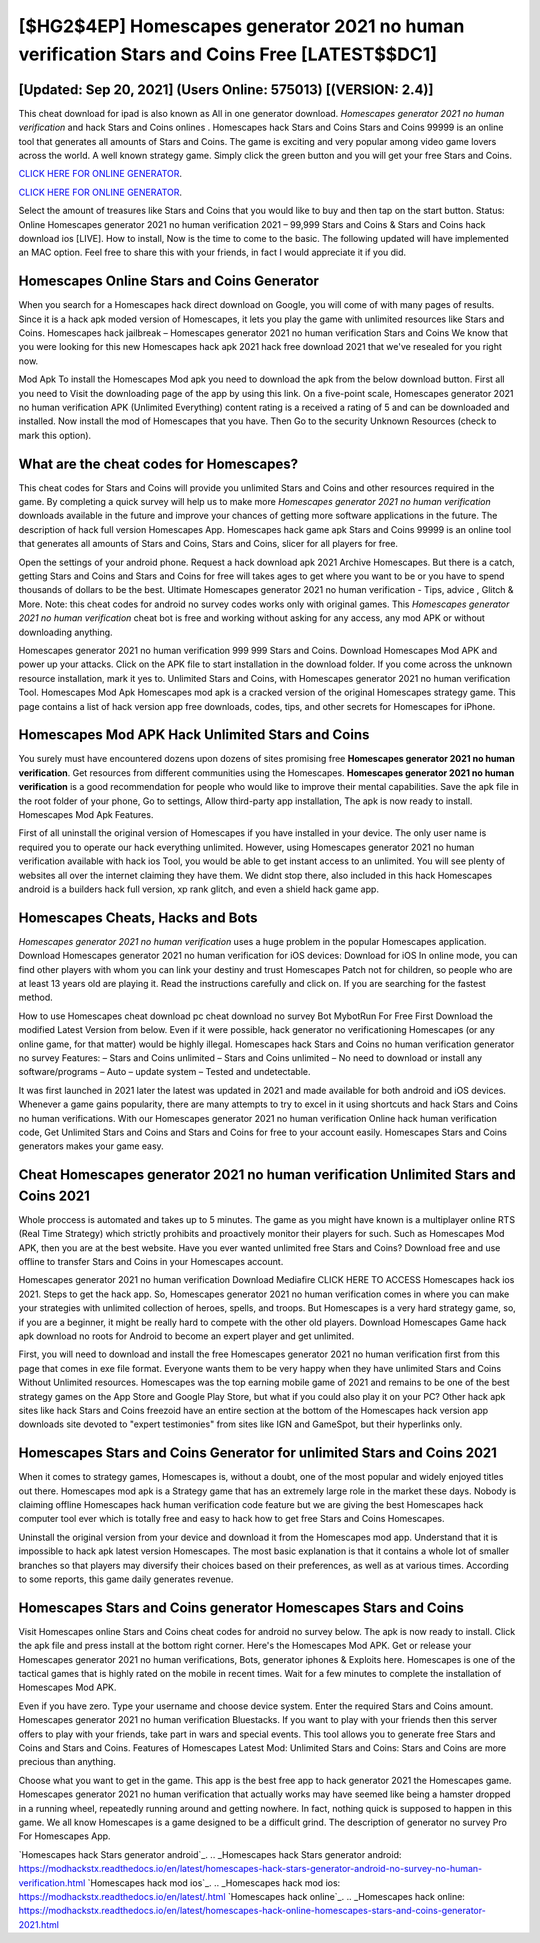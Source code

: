 [$HG2$4EP] Homescapes generator 2021 no human verification Stars and Coins Free [LATEST$$DC1]
=========

[Updated: Sep 20, 2021] (Users Online: 575013) [(VERSION: 2.4)]
---------

This cheat download for ipad is also known as All in one generator download.  *Homescapes generator 2021 no human verification* and hack Stars and Coins onlines .  Homescapes hack Stars and Coins Stars and Coins 99999 is an online tool that generates all amounts of Stars and Coins. The game is exciting and very popular among video game lovers across the world. A well known strategy game.  Simply click the green button and you will get your free Stars and Coins.

`CLICK HERE FOR ONLINE GENERATOR`_.

.. _CLICK HERE FOR ONLINE GENERATOR: http://topdld.xyz/5f59f80

`CLICK HERE FOR ONLINE GENERATOR`_.

.. _CLICK HERE FOR ONLINE GENERATOR: http://topdld.xyz/5f59f80

Select the amount of treasures like Stars and Coins that you would like to buy and then tap on the start button.  Status: Online Homescapes generator 2021 no human verification 2021 – 99,999 Stars and Coins & Stars and Coins hack download ios [LIVE]. How to install, Now is the time to come to the basic.  The following updated will have implemented an MAC option. Feel free to share this with your friends, in fact I would appreciate it if you did.

Homescapes Online Stars and Coins Generator
---------

When you search for a Homescapes hack direct download on Google, you will come of with many pages of results. Since it is a hack apk moded version of Homescapes, it lets you play the game with unlimited resources like Stars and Coins.  Homescapes hack jailbreak – Homescapes generator 2021 no human verification Stars and Coins We know that you were looking for this new Homescapes hack apk 2021 hack free download 2021 that we've resealed for you right now.

Mod Apk To install the Homescapes Mod apk you need to download the apk from the below download button.  First all you need to Visit the downloading page of the app by using this link.  On a five-point scale, Homescapes generator 2021 no human verification APK (Unlimited Everything) content rating is a received a rating of 5 and can be downloaded and installed. Now install the mod of Homescapes that you have. Then Go to the security Unknown Resources (check to mark this option).


What are the cheat codes for Homescapes?
---------

This cheat codes for Stars and Coins will provide you unlimited Stars and Coins and other resources required in the game.  By completing a quick survey will help us to make more *Homescapes generator 2021 no human verification* downloads available in the future and improve your chances of getting more software applications in the future. The description of hack full version Homescapes App.  Homescapes hack game apk Stars and Coins 99999 is an online tool that generates all amounts of Stars and Coins, Stars and Coins, slicer for all players for free.

Open the settings of your android phone.  Request a hack download apk 2021 Archive Homescapes.  But there is a catch, getting Stars and Coins and Stars and Coins for free will takes ages to get where you want to be or you have to spend thousands of dollars to be the best.  Ultimate Homescapes generator 2021 no human verification - Tips, advice , Glitch & More.  Note: this cheat codes for android no survey codes works only with original games.  This *Homescapes generator 2021 no human verification* cheat bot is free and working without asking for any access, any mod APK or without downloading anything.

Homescapes generator 2021 no human verification 999 999 Stars and Coins.  Download Homescapes Mod APK and power up your attacks.  Click on the APK file to start installation in the download folder. If you come across the unknown resource installation, mark it yes to. Unlimited Stars and Coins, with Homescapes generator 2021 no human verification Tool.  Homescapes Mod Apk Homescapes mod apk is a cracked version of the original Homescapes strategy game.  This page contains a list of hack version app free downloads, codes, tips, and other secrets for Homescapes for iPhone.

Homescapes Mod APK  Hack Unlimited Stars and Coins
---------

You surely must have encountered dozens upon dozens of sites promising free **Homescapes generator 2021 no human verification**. Get resources from different communities using the Homescapes. **Homescapes generator 2021 no human verification** is a good recommendation for people who would like to improve their mental capabilities.  Save the apk file in the root folder of your phone, Go to settings, Allow third-party app installation, The apk is now ready to install.  Homescapes Mod Apk Features.

First of all uninstall the original version of Homescapes if you have installed in your device.  The only user name is required you to operate our hack everything unlimited. However, using Homescapes generator 2021 no human verification available with hack ios Tool, you would be able to get instant access to an unlimited. You will see plenty of websites all over the internet claiming they have them. We didnt stop there, also included in this hack Homescapes android is a builders hack full version, xp rank glitch, and even a shield hack game app.

Homescapes Cheats, Hacks and Bots
---------

*Homescapes generator 2021 no human verification* uses a huge problem in the popular Homescapes application.  Download Homescapes generator 2021 no human verification for iOS devices: Download for iOS In online mode, you can find other players with whom you can link your destiny and trust Homescapes Patch not for children, so people who are at least 13 years old are playing it. Read the instructions carefully and click on. If you are searching for the fastest method.

How to use Homescapes cheat download pc cheat download no survey Bot MybotRun For Free First Download the modified Latest Version from below.  Even if it were possible, hack generator no verificationing Homescapes (or any online game, for that matter) would be highly illegal. Homescapes hack Stars and Coins no human verification generator no survey Features: – Stars and Coins unlimited – Stars and Coins unlimited – No need to download or install any software/programs – Auto – update system – Tested and undetectable.

It was first launched in 2021 later the latest was updated in 2021 and made available for both android and iOS devices. Whenever a game gains popularity, there are many attempts to try to excel in it using shortcuts and hack Stars and Coins no human verifications.  With our Homescapes generator 2021 no human verification Online hack human verification code, Get Unlimited Stars and Coins and Stars and Coins for free to your account easily. Homescapes Stars and Coins generators makes your game easy.

Cheat Homescapes generator 2021 no human verification Unlimited Stars and Coins 2021
---------

Whole proccess is automated and takes up to 5 minutes. The game as you might have known is a multiplayer online RTS (Real Time Strategy) which strictly prohibits and proactively monitor their players for such. Such as Homescapes Mod APK, then you are at the best website.  Have you ever wanted unlimited free Stars and Coins?  Download free and use offline to transfer Stars and Coins in your Homescapes account.

Homescapes generator 2021 no human verification Download Mediafire CLICK HERE TO ACCESS Homescapes hack ios 2021.  Steps to get the hack app.  So, Homescapes generator 2021 no human verification comes in where you can make your strategies with unlimited collection of heroes, spells, and troops.  But Homescapes is a very hard strategy game, so, if you are a beginner, it might be really hard to compete with the other old players. Download Homescapes Game hack apk download no roots for Android to become an expert player and get unlimited.

First, you will need to download and install the free Homescapes generator 2021 no human verification first from this page that comes in exe file format. Everyone wants them to be very happy when they have unlimited Stars and Coins Without Unlimited resources.  Homescapes was the top earning mobile game of 2021 and remains to be one of the best strategy games on the App Store and Google Play Store, but what if you could also play it on your PC? Other hack apk sites like hack Stars and Coins freezoid have an entire section at the bottom of the Homescapes hack version app downloads site devoted to "expert testimonies" from sites like IGN and GameSpot, but their hyperlinks only.

Homescapes Stars and Coins Generator for unlimited Stars and Coins 2021
---------

When it comes to strategy games, Homescapes is, without a doubt, one of the most popular and widely enjoyed titles out there.  Homescapes mod apk is a Strategy game that has an extremely large role in the market these days.  Nobody is claiming offline Homescapes hack human verification code feature but we are giving the best Homescapes hack computer tool ever which is totally free and easy to hack how to get free Stars and Coins Homescapes.

Uninstall the original version from your device and download it from the Homescapes mod app.  Understand that it is impossible to hack apk latest version Homescapes.  The most basic explanation is that it contains a whole lot of smaller branches so that players may diversify their choices based on their preferences, as well as at various times. According to some reports, this game daily generates revenue.

Homescapes Stars and Coins generator Homescapes Stars and Coins
---------

Visit Homescapes online Stars and Coins cheat codes for android no survey below.  The apk is now ready to install. Click the apk file and press install at the bottom right corner. Here's the Homescapes Mod APK.  Get or release your Homescapes generator 2021 no human verifications, Bots, generator iphones & Exploits here.  Homescapes is one of the tactical games that is highly rated on the mobile in recent times.  Wait for a few minutes to complete the installation of Homescapes Mod APK.

Even if you have zero. Type your username and choose device system. Enter the required Stars and Coins amount.  Homescapes generator 2021 no human verification Bluestacks. If you want to play with your friends then this server offers to play with your friends, take part in wars and special events.  This tool allows you to generate free Stars and Coins and Stars and Coins.  Features of Homescapes Latest Mod: Unlimited Stars and Coins: Stars and Coins are more precious than anything.

Choose what you want to get in the game. This app is the best free app to hack generator 2021 the Homescapes game.  Homescapes generator 2021 no human verification that actually works may have seemed like being a hamster dropped in a running wheel, repeatedly running around and getting nowhere.  In fact, nothing quick is supposed to happen in this game.  We all know Homescapes is a game designed to be a difficult grind.  The description of generator no survey Pro For Homescapes App.

`Homescapes hack Stars generator android`_.
.. _Homescapes hack Stars generator android: https://modhackstx.readthedocs.io/en/latest/homescapes-hack-stars-generator-android-no-survey-no-human-verification.html
`Homescapes hack mod ios`_.
.. _Homescapes hack mod ios: https://modhackstx.readthedocs.io/en/latest/.html
`Homescapes hack online`_.
.. _Homescapes hack online: https://modhackstx.readthedocs.io/en/latest/homescapes-hack-online-homescapes-stars-and-coins-generator-2021.html